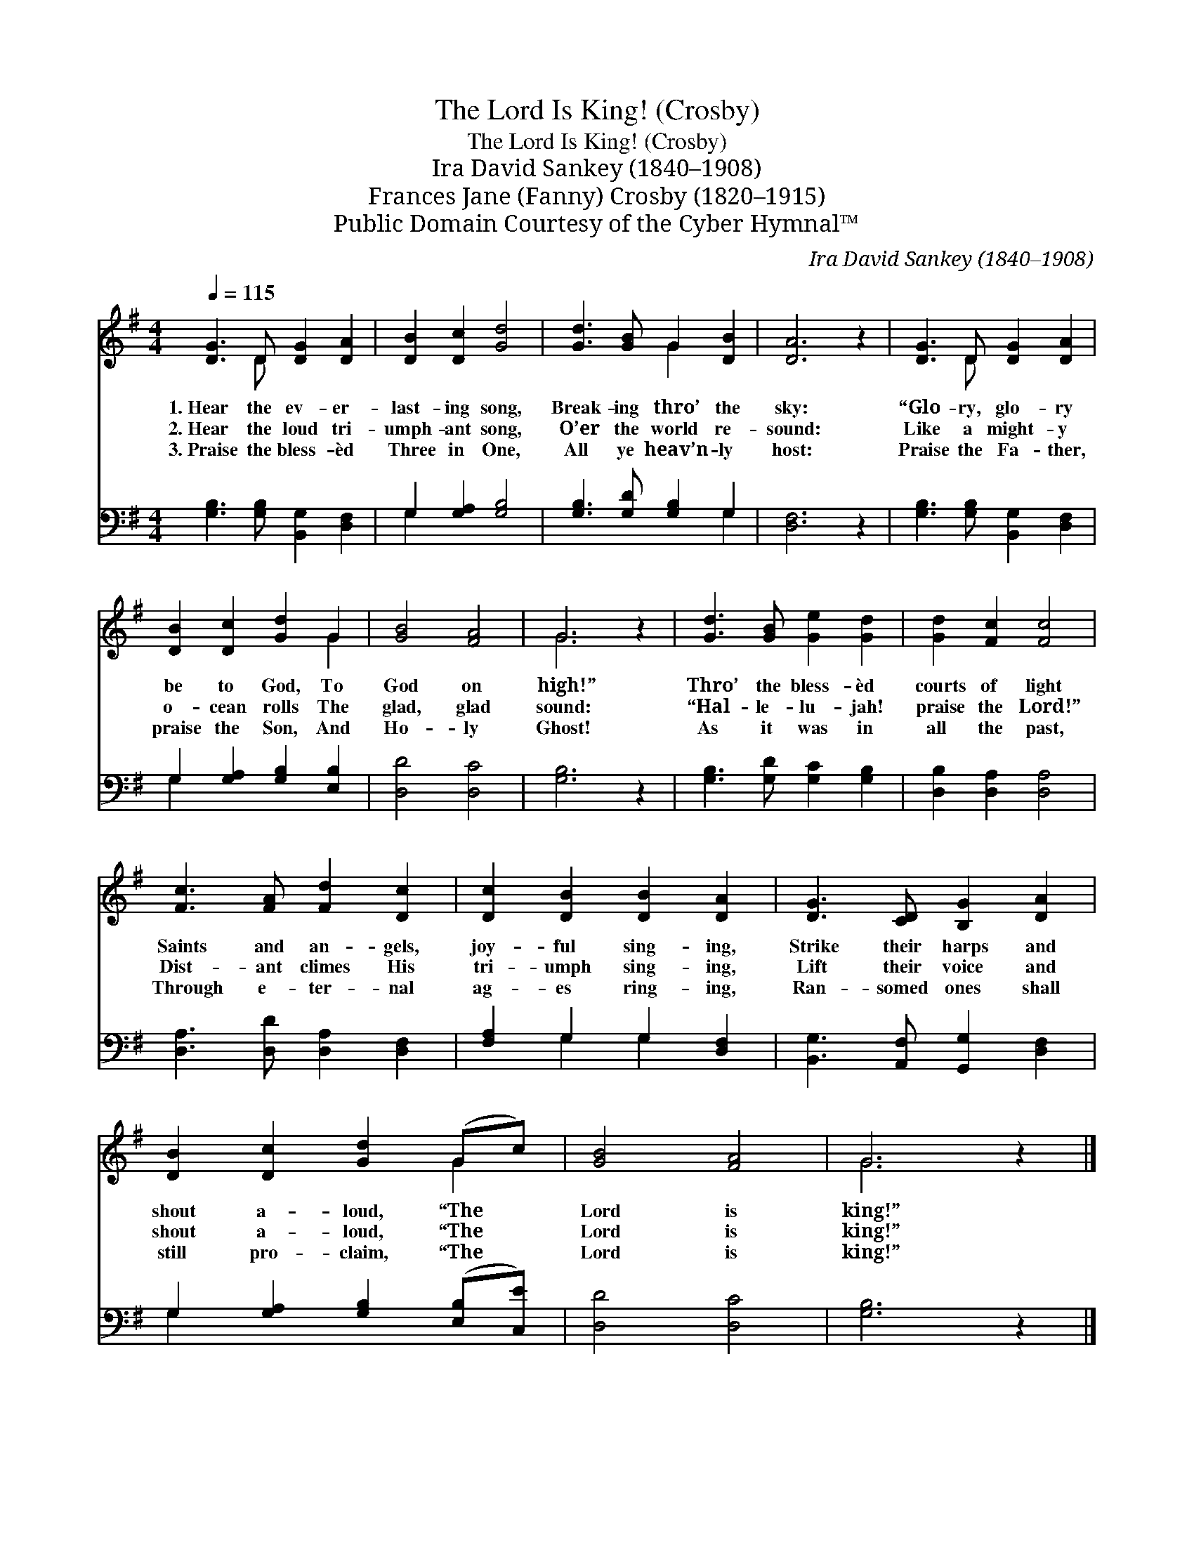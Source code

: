 X:1
T:The Lord Is King! (Crosby)
T:The Lord Is King! (Crosby)
T:Ira David Sankey (1840–1908)
T:Frances Jane (Fanny) Crosby (1820–1915)
T:Public Domain Courtesy of the Cyber Hymnal™
C:Ira David Sankey (1840–1908)
Z:Public Domain
Z:Courtesy of the Cyber Hymnal™
%%score ( 1 2 ) ( 3 4 )
L:1/8
Q:1/4=115
M:4/4
K:G
V:1 treble 
V:2 treble 
V:3 bass 
V:4 bass 
V:1
 [DG]3 D [DG]2 [DA]2 | [DB]2 [Dc]2 [Gd]4 | [Gd]3 [GB] G2 [DB]2 | [DA]6 z2 | [DG]3 D [DG]2 [DA]2 | %5
w: 1.~Hear the ev- er-|last- ing song,|Break- ing thro’ the|sky:|“Glo- ry, glo- ry|
w: 2.~Hear the loud tri-|umph- ant song,|O’er the world re-|sound:|Like a might- y|
w: 3.~Praise the bless- èd|Three in One,|All ye heav’n- ly|host:|Praise the Fa- ther,|
 [DB]2 [Dc]2 [Gd]2 G2 | [GB]4 [FA]4 | G6 z2 | [Gd]3 [GB] [Ge]2 [Gd]2 | [Gd]2 [Fc]2 [Fc]4 | %10
w: be to God, To|God on|high!”|Thro’ the bless- èd|courts of light|
w: o- cean rolls The|glad, glad|sound:|“Hal- le- lu- jah!|praise the Lord!”|
w: praise the Son, And|Ho- ly|Ghost!|As it was in|all the past,|
 [Fc]3 [FA] [Fd]2 [Dc]2 | [Dc]2 [DB]2 [DB]2 [DA]2 | [DG]3 [CD] [B,G]2 [DA]2 | %13
w: Saints and an- gels,|joy- ful sing- ing,|Strike their harps and|
w: Dist- ant climes His|tri- umph sing- ing,|Lift their voice and|
w: Through e- ter- nal|ag- es ring- ing,|Ran- somed ones shall|
 [DB]2 [Dc]2 [Gd]2 (Gc) | [GB]4 [FA]4 | G6 z2 |] %16
w: shout a- loud, “The *|Lord is|king!”|
w: shout a- loud, “The *|Lord is|king!”|
w: still pro- claim, “The *|Lord is|king!”|
V:2
 x3 D x4 | x8 | x4 G2 x2 | x8 | x3 D x4 | x6 G2 | x8 | G6 x2 | x8 | x8 | x8 | x8 | x8 | x6 G2 | %14
 x8 | G6 x2 |] %16
V:3
 [G,B,]3 [G,B,] [B,,G,]2 [D,F,]2 | G,2 [G,A,]2 [G,B,]4 | [G,B,]3 [G,D] [G,B,]2 G,2 | [D,F,]6 z2 | %4
 [G,B,]3 [G,B,] [B,,G,]2 [D,F,]2 | G,2 [G,A,]2 [G,B,]2 [E,B,]2 | [D,D]4 [D,C]4 | [G,B,]6 z2 | %8
 [G,B,]3 [G,D] [G,C]2 [G,B,]2 | [D,B,]2 [D,A,]2 [D,A,]4 | [D,A,]3 [D,D] [D,A,]2 [D,F,]2 | %11
 [F,A,]2 G,2 G,2 [D,F,]2 | [B,,G,]3 [A,,F,] [G,,G,]2 [D,F,]2 | G,2 [G,A,]2 [G,B,]2 ([E,B,][C,E]) | %14
 [D,D]4 [D,C]4 | [G,B,]6 z2 |] %16
V:4
 x8 | G,2 x6 | x6 G,2 | x8 | x8 | G,2 x6 | x8 | x8 | x8 | x8 | x8 | x2 G,2 G,2 x2 | x8 | G,2 x6 | %14
 x8 | x8 |] %16

